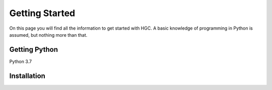 ===============
Getting Started
===============
On this page you will find all the information to get started with HGC.
A basic knowledge of programming in Python is assumed, but nothing more than
that.

Getting Python
--------------
Python 3.7

Installation
------------

